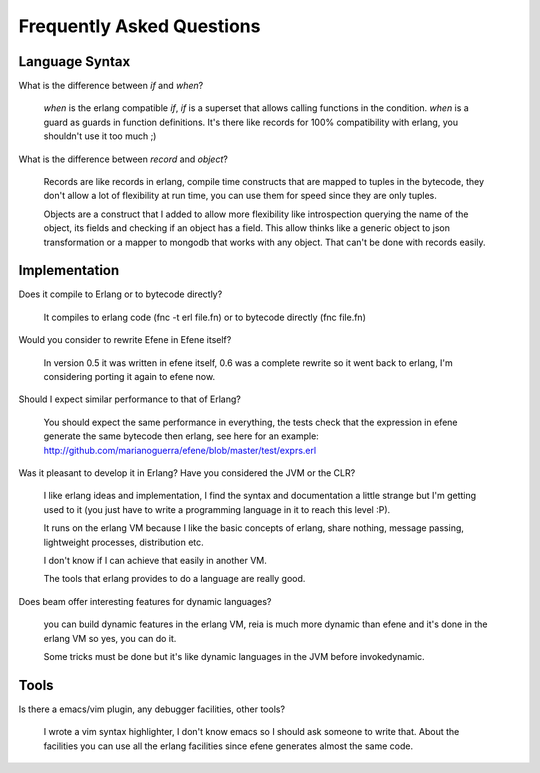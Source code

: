 Frequently Asked Questions
--------------------------

Language Syntax
~~~~~~~~~~~~~~~

What is the difference between *if* and *when*?

        *when* is the erlang compatible *if*, *if* is a superset that allows
        calling functions in the condition. *when* is a guard as guards in
        function definitions. It's there like records for 100% compatibility
        with erlang, you shouldn't use it too much ;)

What is the difference between *record* and *object*?

        Records are like records in erlang, compile time constructs that are
        mapped to tuples in the bytecode, they don't allow a lot of flexibility
        at run time, you can use them for speed since they are only tuples.

        Objects are a construct that I added to allow more flexibility like
        introspection querying the name of the object, its fields and checking
        if an object has a field. This allow thinks like a generic object to
        json transformation or a mapper to mongodb that works with any object.
        That can't be done with records easily.

Implementation
~~~~~~~~~~~~~~

Does it compile to Erlang or to bytecode directly?

        It compiles to erlang code (fnc -t erl file.fn) or to bytecode directly
        (fnc file.fn)

Would you consider to rewrite Efene in Efene itself?

        In version 0.5 it was written in efene itself, 0.6 was a complete
        rewrite so it went back to erlang, I'm considering porting it again to
        efene now.

Should I expect similar performance to that of Erlang?

        You should expect the same performance in everything, the tests check
        that the expression in efene generate the same bytecode then erlang,
        see here for an example:
        http://github.com/marianoguerra/efene/blob/master/test/exprs.erl

Was it pleasant to develop it in Erlang? Have you considered the JVM or the CLR?

        I like erlang ideas and implementation, I find the syntax and documentation a
        little strange but I'm getting used to it (you just have to write a programming
        language in it to reach this level :P).

        It runs on the erlang VM because I like the basic concepts of erlang,
        share nothing, message passing, lightweight processes, distribution etc.
        
        I don't know if I can achieve that easily in another VM.

        The tools that erlang provides to do a language are really good.

Does beam offer interesting features for dynamic languages?

        you can build dynamic features in the erlang VM, reia is much more
        dynamic than efene and it's done in the erlang VM so yes, you can do
        it.
        
        Some tricks must be done but it's like dynamic languages in the JVM
        before invokedynamic.

Tools
~~~~~

Is there a emacs/vim plugin, any debugger facilities, other tools?

        I wrote a vim syntax highlighter, I don't know emacs so I should ask
        someone to write that. About the facilities you can use all the erlang
        facilities since efene generates almost the same code.
